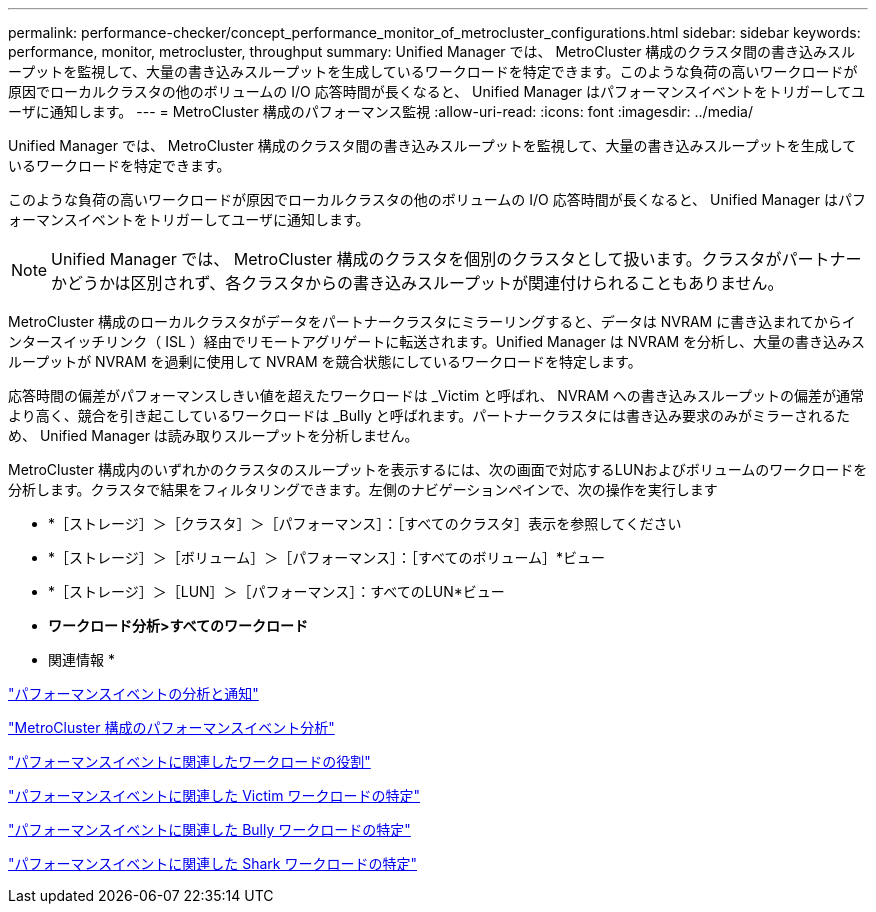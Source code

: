 ---
permalink: performance-checker/concept_performance_monitor_of_metrocluster_configurations.html 
sidebar: sidebar 
keywords: performance, monitor, metrocluster, throughput 
summary: Unified Manager では、 MetroCluster 構成のクラスタ間の書き込みスループットを監視して、大量の書き込みスループットを生成しているワークロードを特定できます。このような負荷の高いワークロードが原因でローカルクラスタの他のボリュームの I/O 応答時間が長くなると、 Unified Manager はパフォーマンスイベントをトリガーしてユーザに通知します。 
---
= MetroCluster 構成のパフォーマンス監視
:allow-uri-read: 
:icons: font
:imagesdir: ../media/


[role="lead"]
Unified Manager では、 MetroCluster 構成のクラスタ間の書き込みスループットを監視して、大量の書き込みスループットを生成しているワークロードを特定できます。

このような負荷の高いワークロードが原因でローカルクラスタの他のボリュームの I/O 応答時間が長くなると、 Unified Manager はパフォーマンスイベントをトリガーしてユーザに通知します。


NOTE: Unified Manager では、 MetroCluster 構成のクラスタを個別のクラスタとして扱います。クラスタがパートナーかどうかは区別されず、各クラスタからの書き込みスループットが関連付けられることもありません。

MetroCluster 構成のローカルクラスタがデータをパートナークラスタにミラーリングすると、データは NVRAM に書き込まれてからインタースイッチリンク（ ISL ）経由でリモートアグリゲートに転送されます。Unified Manager は NVRAM を分析し、大量の書き込みスループットが NVRAM を過剰に使用して NVRAM を競合状態にしているワークロードを特定します。

応答時間の偏差がパフォーマンスしきい値を超えたワークロードは _Victim と呼ばれ、 NVRAM への書き込みスループットの偏差が通常より高く、競合を引き起こしているワークロードは _Bully と呼ばれます。パートナークラスタには書き込み要求のみがミラーされるため、 Unified Manager は読み取りスループットを分析しません。

MetroCluster 構成内のいずれかのクラスタのスループットを表示するには、次の画面で対応するLUNおよびボリュームのワークロードを分析します。クラスタで結果をフィルタリングできます。左側のナビゲーションペインで、次の操作を実行します

* *［ストレージ］＞［クラスタ］＞［パフォーマンス］：［すべてのクラスタ］表示を参照してください
* *［ストレージ］＞［ボリューム］＞［パフォーマンス］：［すべてのボリューム］*ビュー
* *［ストレージ］＞［LUN］＞［パフォーマンス］：すべてのLUN*ビュー
* *ワークロード分析>すべてのワークロード*


* 関連情報 *

link:../performance-checker/reference_performance_event_analysis_and_notification.html["パフォーマンスイベントの分析と通知"]

link:../performance-checker/concept_performance_incident_analysis_for_metrocluster_configuration.html["MetroCluster 構成のパフォーマンスイベント分析"]

link:../performance-checker/concept_roles_of_workloads_involved_in_performance_incident.html["パフォーマンスイベントに関連したワークロードの役割"]

link:../performance-checker/task_identify_victim_workloads_involved_in_performance_event.html["パフォーマンスイベントに関連した Victim ワークロードの特定"]

link:../performance-checker/task_identify_bully_workloads_involved_in_performance_event.html["パフォーマンスイベントに関連した Bully ワークロードの特定"]

link:../performance-checker/task_identify_shark_workloads_involved_in_performance_event.html["パフォーマンスイベントに関連した Shark ワークロードの特定"]

